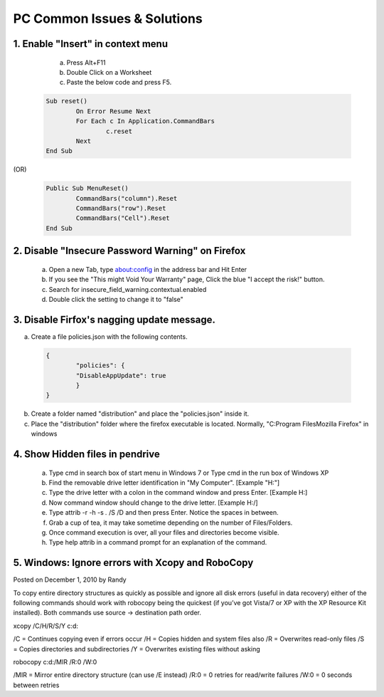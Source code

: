 ============================
PC Common Issues & Solutions
============================

1. Enable "Insert" in context menu
##################################

		a) Press Alt+F11
		b) Double Click on a Worksheet
		c) Paste the below code and press F5.
		
 .. code-block:: basic
 
		Sub reset()
			On Error Resume Next
			For Each c In Application.CommandBars
				c.reset
			Next
		End Sub

(OR)

 .. code-block:: basic
 
		Public Sub MenuReset()
			CommandBars("column").Reset
			CommandBars("row").Reset
			CommandBars("Cell").Reset
		End Sub

2. Disable "Insecure Password Warning" on Firefox
#################################################

		a) Open a new Tab, type about:config in the address bar and Hit Enter
		b) If you see the "This might Void Your Warranty" page, Click the blue "I accept the risk!" button.
		c) Search for insecure_field_warning.contextual.enabled
		d) Double click the setting to change it to "false"

3. Disable Firfox's nagging update message.
###########################################

a) Create a file policies.json with the following contents.
		
 .. code-block:: json
 
		{
			"policies": {
			"DisableAppUpdate": true
			}
		}

b) Create a folder named "distribution" and place the "policies.json" inside it.
c) Place the "distribution" folder where the firefox executable is located. Normally, "C:\Program Files\Mozilla Firefox" in windows

4. Show Hidden files in pendrive
################################
		a) Type cmd in search box of start menu in Windows 7 or Type cmd in the run box of Windows XP
		b) Find the removable drive letter identification in "My Computer". [Example  "H:"]
		c) Type the drive letter with a colon in the command window and press Enter. [Example H:]
		d) Now command window should change to the drive letter. [Example H:/]
		e) Type attrib -r -h -s *.* /S /D and then press Enter. Notice the spaces in between.
		f) Grab a cup of tea, it may take sometime depending on the number of Files/Folders.
		g) Once command execution is over, all your files and directories become visible.
		h) Type help attrib in a command prompt for an explanation of the command.

5. Windows: Ignore errors with Xcopy and RoboCopy
#################################################

Posted on December 1, 2010 by Randy	

To copy entire directory structures as quickly as possible and ignore all disk errors (useful in data recovery) either of the following commands should work with robocopy being the quickest (if you’ve got Vista/7 or XP with the XP Resource Kit installed). Both commands use source -> destination path order.

xcopy /C/H/R/S/Y c:\ d:\

/C = Continues copying even if errors occur
/H = Copies hidden and system files also
/R = Overwrites read-only files
/S = Copies directories and subdirectories
/Y = Overwrites existing files without asking

robocopy c:\ d:\ /MIR /R:0 /W:0

/MIR = Mirror entire directory structure (can use /E instead)
/R:0 = 0 retries for read/write failures
/W:0 = 0 seconds between retries

